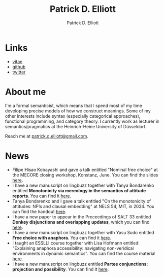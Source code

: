 #+title: Patrick D. Elliott
#+author: Patrick D. Elliott

* Links

- [[file:pdf/vitae.pdf][vitae]]
- [[https://github.com/patrl][github]]
- [[https://twitter.com/patrickdelliott][twitter]]

* About me  

I'm a formal semanticist, which means that I spend most of my time developing precise models of how we construct meanings. Some of my other interests include syntax (especially categorical approaches), functional programming, and category theory. I currently work as lecturer in semantics/pragmatics at the Heinrich-Heine University of Düsseldorf. 

Reach me at [[mailto:patrick.d.elliott@gmail.com][patrick.d.elliott@gmail.com]].
 
* News

- Filipe Hisao Kobayashi and gave a talk entitled "Nominal free choice" at the MECORE closing workshop, Konstanz, June. You can find the slides [[https://patrickdelliott.com/pdf/nominal-fc.pdf][here]].
- I have a new manuscript on lingbuzz together with Tanya Bondarenko entitled *Monotonicity via mereology in the semantics of attitude reports*. You can find it [[https://ling.auf.net/lingbuzz/008158][here]].
- Tanya Bondarenko and I gave a talk entitled "On the monotonicity of attitudes: NPIs and clausal embedding" at NELS 54, MIT, in 2024. You can find the handout [[https://patrickdelliott.com/pdf/nels54.pdf][here]].
- I have a new paper to appear in the Proceedings of SALT 33 entitled *Donkey disjunctions and overlapping updates*, which you can find [[https://ling.auf.net/lingbuzz/007629][here]].
- I have a new manuscript on lingbuzz together with Yasu Sudo entitled *Free choice with anaphora*. You can find it [[https://ling.auf.net/lingbuzz/007608][here]].
- I taught an ESSLLI course together with Lisa Hofmann entitled "Explaining anaphora accessibility: navigating non-veridical environments in dynamic semantics". You can find the course material [[https://github.com/patrl/esslli2023-accessibility][here]].
- I have a new manuscript on lingbuzz entitled *Partee conjunctions: projection and possibility*. You can find it [[https://ling.auf.net/lingbuzz/006857][here]].
